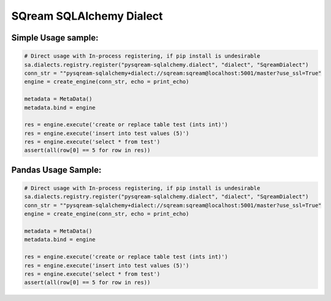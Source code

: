 ===== 
SQream SQLAlchemy Dialect
===== 


Simple Usage sample:
----------

.. code-block:: python
              
    # Direct usage with In-process registering, if pip install is undesirable
    sa.dialects.registry.register("pysqream-sqlalchemy.dialect", "dialect", "SqreamDialect") 
    conn_str = ""pysqream-sqlalchemy+dialect://sqream:sqream@localhost:5001/master?use_ssl=True"                                                  
    engine = create_engine(conn_str, echo = print_echo) 

    metadata = MetaData()
    metadata.bind = engine

    res = engine.execute('create or replace table test (ints int)')
    res = engine.execute('insert into test values (5)')
    res = engine.execute('select * from test')
    assert(all(row[0] == 5 for row in res))


Pandas Usage Sample:
----------

.. code-block:: python
              
    # Direct usage with In-process registering, if pip install is undesirable
    sa.dialects.registry.register("pysqream-sqlalchemy.dialect", "dialect", "SqreamDialect") 
    conn_str = ""pysqream-sqlalchemy+dialect://sqream:sqream@localhost:5001/master?use_ssl=True"                                                  
    engine = create_engine(conn_str, echo = print_echo) 

    metadata = MetaData()
    metadata.bind = engine

    res = engine.execute('create or replace table test (ints int)')
    res = engine.execute('insert into test values (5)')
    res = engine.execute('select * from test')
    assert(all(row[0] == 5 for row in res))
